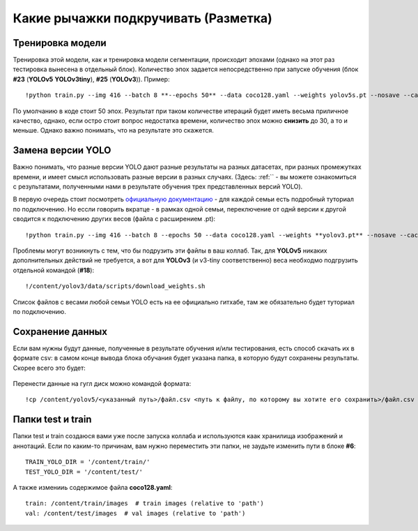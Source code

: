 Какие рычажки подкручивать (Разметка)
==============================================

Тренировка модели
------------------

Тренировка этой модели, как и тренировка модели сегментации, происходит эпохами (однако на этот раз тестировка вынесена в отдельный блок). Количество эпох задается непосредственно при запуске обучения (блок **#23** (**YOLOv5** **YOLOv3tiny**), **#25** (**YOLOv3**)).
Пример:
::

    !python train.py --img 416 --batch 8 **--epochs 50** --data coco128.yaml --weights yolov5s.pt --nosave --cache

По умолчанию в коде стоит 50 эпох. Результат при таком количестве итераций будет иметь весьма приличное качество, однако, если остро стоит вопрос недостатка времени, количество эпох можно **снизить** до 30, а то и меньше. Однако важно понимать, что на результате это скажется.


Замена версии YOLO
-----------------------
Важно понимать, что разные версии YOLO дают разные результаты на разных датасетах, при разных промежутках времени, и имеет смысл использовать разные версии в разных случаях.
(Здесь: :ref:`` - вы можете ознакомиться с результатами, полученными нами в результате обучения трех представленных версий YOLO).

В первую очередь стоит посмотреть `официальную документацию`_ - для каждой семьи есть подробный туториал по подключению. Но ессли говорить вкратце - в рамках одной семьи, переключение от однй версии к другой сводится к подключению других весов (файла с расширением .pt):
::

    !python train.py --img 416 --batch 8 --epochs 50 --data coco128.yaml --weights **yolov3.pt** --nosave --cache

Проблемы могут возникнуть с тем, что бы подрузить эти файлы в ваш коллаб. Так, для **YOLOv5** никаких дополнительных действий не требуется, а вот для **YOLOv3** (и v3-tiny соответственно) веса необходмо подгрузить отдельной командой (**#18**):
::

    !/content/yolov3/data/scripts/download_weights.sh

Список файлов с весами любой семьи YOLO есть на ее официально гитхабе, там же обязательно будет туториал по подключению.

.. _`официальную документацию`: https://docs.ultralytics.com/

.. _savedata:

Сохранение данных
------------------------

Если вам нужны будут данные, полученные в результате обучения и/или тестирования, есть способ скачать их в формате csv: в самом конце вывода блока обучания будет указана папка, в которую будут сохранены результаты. Скорее всего это будет:

.. figure:: pictures/резалт_сэйв.png
       :scale: 110 %
       :align: center
       :alt: alternate text

Перенести данные на гугл диск можно командой формата:
::

    !cp /content/yolov5/<указанный путь>/файл.csv <путь к файлу, по которому вы хотите его сохранить>/файл.csv

Папки test и train
--------------------

Папки test и train создаюся вами уже после запуска коллаба и используются каак хранилища изображений и аннотаций. Если по каким-то причинам, вам нужно переместить эти папки, не заудьте изменить пути в блоке **#6**:
::

    TRAIN_YOLO_DIR = '/content/train/'
    TEST_YOLO_DIR = '/content/test/'

А также изменииь содержимое файла **coco128.yaml**:
::

    train: /content/train/images  # train images (relative to 'path')
    val: /content/test/images  # val images (relative to 'path')
